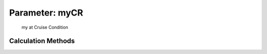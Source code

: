 .. _atmosphere.myCR:

Parameter: myCR
^^^^^^^^^^^^^^^^^^^^^^^^^^^^^^^^^^^^^^^^^^^^^^^^^^^^^^^^

    my at Cruise Condition 
    

Calculation Methods
"""""""""""""""""""""""""""""""""""""""""""""""""""""""
.. automethod:: VAMPzero.Component.Atmosphere.Cruise.myCR.myCR.calc


   :Dependencies: 
   * :ref:`atmosphere.TCR`


   :Sensitivities: 
.. image:: calc.jpg 
   :width: 80% 


